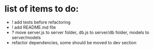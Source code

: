 * list of items to do:
  - ! add tests before refactoring
  - ! add README.md file
  - ? move server.js to server folder, db.js to server/db folder, models to server/models
  - refactor dependencies, some should be moved to dev section
